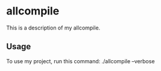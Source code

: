 * allcompile

This is a description of my allcompile.

** Usage

To use my project, run this command: ./allcompile --verbose
